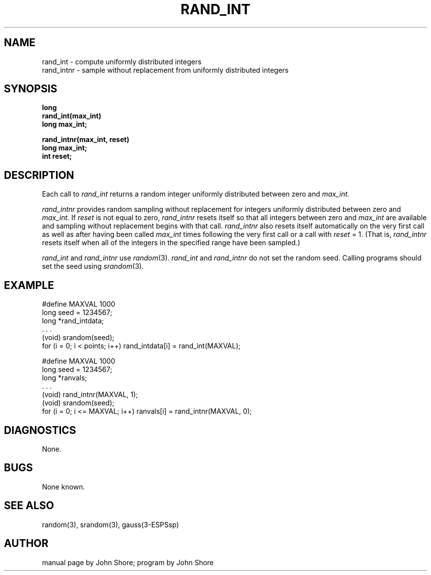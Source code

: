 .\" Copyright (c) 1987 Entropic Speech, Inc.; All rights reserved
.\" @(#)randint.3	1.4 22 Oct 1987 ESI
.TH RAND_INT 3\-ESPSsp 22 Oct 1987
.ds ]W "\fI\s+4\ze\h'0.05'e\s-4\v'-0.4m'\fP\(*p\v'0.4m'\ Entropic Speech, Inc.
.SH NAME
.nf
rand_int \- compute uniformly distributed integers
rand_intnr \- sample without replacement from uniformly distributed integers
.SH SYNOPSIS
.ft B
long
.br
rand_int(max_int)
.br
long max_int;
.sp
.long
.br
rand_intnr(max_int, reset)
.br
long max_int;
.br
int reset;
.ft
.SH DESCRIPTION
Each call to 
.I rand_int
returns a random integer uniformly distributed between zero and 
.I max_int.
.PP
.I rand_intnr
provides random sampling without replacement for integers 
uniformly distributed between zero and
.I max_int.  
If 
.I reset
is not equal to zero, 
.I rand_intnr
resets itself so that all integers between zero and
.I max_int
are available and sampling without replacement begins with that 
call.  
.I rand_intnr 
also resets itself automatically on the very first call as well as 
after having been called 
.I max_int
times following the very first call or a call with 
.I reset
= 1.  (That is, 
.I rand_intnr
resets itself when all of the integers in the specified range have been
sampled.)
.PP
.I rand_int 
and
.I rand_intnr
use
.IR random (3).    
.I rand_int
and
.I rand_intnr
do not set the random seed.  Calling programs should set the seed
using 
.IR srandom (3).  
.SH EXAMPLE
.if n .ta 33
.if t .ta 3i
#define MAXVAL 1000
.br
long seed = 1234567;
.br
long *rand_intdata;
.br
 . . .
.br
(void) srandom(seed);
.br
for (i = 0; i < points; i++) rand_intdata[i] = rand_int(MAXVAL);
.sp
.br
#define MAXVAL 1000
.br
long seed = 1234567;
.br
long *ranvals;
.br
 . . .
.br
(void) rand_intnr(MAXVAL, 1);
.br
(void) srandom(seed);
.br
for (i = 0; i <= MAXVAL; i++) ranvals[i] = rand_intnr(MAXVAL, 0);
.SH DIAGNOSTICS
None.
.SH BUGS
None known.
.SH SEE ALSO
random(3), srandom(3), gauss(3\-ESPSsp)
.SH AUTHOR
manual page by John Shore; program by John Shore
